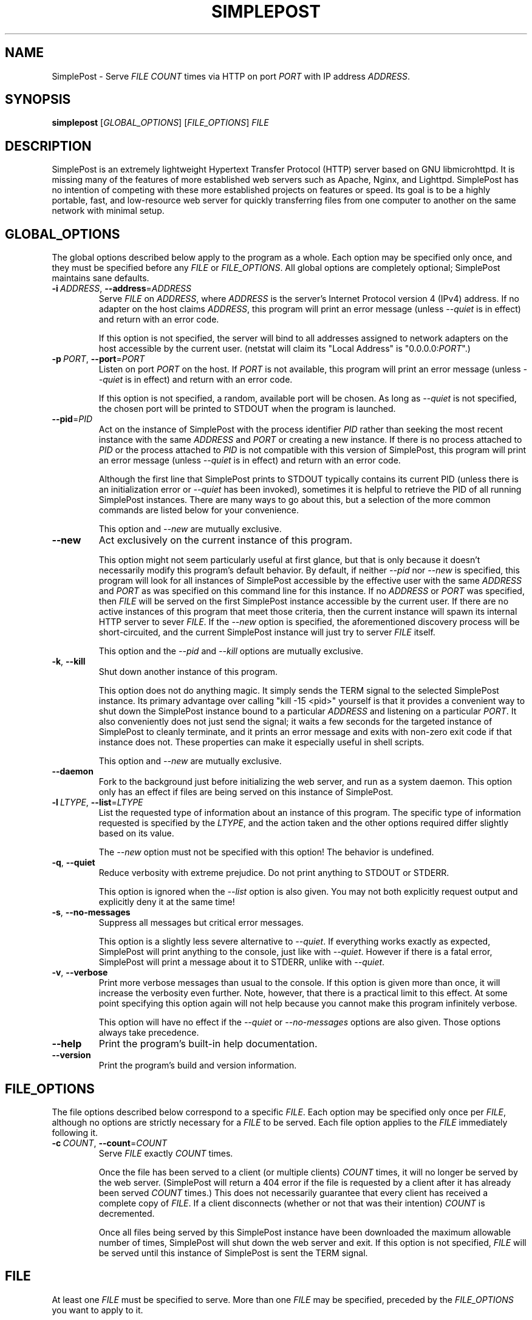 \" TROFF Macro Summary: http://www.fileformat.info/info/man-pages/macro.htm

.TH SIMPLEPOST "1" "May 2016" "SimplePost 0.3" "User Commands"

\" Completely disable hyphenation. It is a very annoying feature while reading man pages, in my opinion.
.nh

.SH NAME
SimplePost \- Serve \fIFILE\fR \fICOUNT\fR times via HTTP on port \fIPORT\fR with IP address \fIADDRESS\fR.

.SH SYNOPSIS
.B simplepost
[\fIGLOBAL_OPTIONS\fR]
[\fIFILE_OPTIONS\fR]
\fIFILE\fR

.SH DESCRIPTION
SimplePost is an extremely lightweight Hypertext Transfer Protocol (HTTP) server based on GNU libmicrohttpd. It is missing many of the features of more established web servers such as Apache, Nginx, and Lighttpd. SimplePost has no intention of competing with these more established projects on features or speed. Its goal is to be a highly portable, fast, and low-resource web server for quickly transferring files from one computer to another on the same network with minimal setup.

.SH GLOBAL_OPTIONS
The global options described below apply to the program as a whole. Each option may be specified only once, and they must be specified before any \fIFILE\fR or \fIFILE_OPTIONS\fR. All global options are completely optional; SimplePost maintains sane defaults.

.IP \fB-i\fR\ \fIADDRESS\fR,\ \fB--address\fR=\fIADDRESS\fR
Serve \fIFILE\fR on \fIADDRESS\fR, where \fIADDRESS\fR is the server's Internet Protocol version 4 (IPv4) address. If no adapter on the host claims \fIADDRESS\fR, this program will print an error message (unless \fI--quiet\fR is in effect) and return with an error code.

If this option is not specified, the server will bind to all addresses assigned to network adapters on the host accessible by the current user. (netstat will claim its "Local Address" is "0.0.0.0:\fIPORT\fR".)

.IP \fB-p\fR\ \fIPORT\fR,\ \fB--port\fR=\fIPORT\fR
Listen on port \fIPORT\fR on the host. If \fIPORT\fR is not available, this program will print an error message (unless \fI--quiet\fR is in effect) and return with an error code.

If this option is not specified, a random, available port will be chosen. As long as \fI--quiet\fR is not specified, the chosen port will be printed to STDOUT when the program is launched.

.IP \fB--pid\fR=\fIPID\fR
Act on the instance of SimplePost with the process identifier \fIPID\fR rather than seeking the most recent instance with the same \fIADDRESS\fR and \fIPORT\fR or creating a new instance. If there is no process attached to \fIPID\fR or the process attached to \fIPID\fR is not compatible with this version of SimplePost, this program will print an error message (unless \fI--quiet\fR is in effect) and return with an error code.

Although the first line that SimplePost prints to STDOUT typically contains its current PID (unless there is an initialization error or \fI--quiet\fR has been invoked), sometimes it is helpful to retrieve the PID of all running SimplePost instances. There are many ways to go about this, but a selection of the more common commands are listed below for your convenience.

.TS
;
l
l
l .
$ ps -A | grep simplepost
$ ps -eo pid,user,args | head -n -3 | grep simplepost
$ sudo netstat -tlpn | grep simplepost
.TE

This option and \fI--new\fR are mutually exclusive.

.IP \fB--new\fR
Act exclusively on the current instance of this program.

This option might not seem particularly useful at first glance, but that is only because it doesn't necessarily modify this program's default behavior. By default, if neither \fI--pid\fR nor \fI--new\fR is specified, this program will look for all instances of SimplePost accessible by the effective user with the same \fIADDRESS\fR and \fIPORT\fR as was specified on this command line for this instance. If no \fIADDRESS\fR or \fIPORT\fR was specified, then \fIFILE\fR will be served on the first SimplePost instance accessible by the current user. If there are no active instances of this program that meet those criteria, then the current instance will spawn its internal HTTP server to sever \fIFILE\fR. If the \fI--new\fR option is specified, the aforementioned discovery process will be short-circuited, and the current SimplePost instance will just try to server \fIFILE\fR itself.

This option and the \fI--pid\fR and \fI--kill\fR options are mutually exclusive.

.IP \fB-k\fR,\ \fB--kill\fR
Shut down another instance of this program.

This option does not do anything magic. It simply sends the TERM signal to the selected SimplePost instance. Its primary advantage over calling "kill -15 <pid>" yourself is that it provides a convenient way to shut down the SimplePost instance bound to a particular \fIADDRESS\fR and listening on a particular \fIPORT\fR. It also conveniently does not just send the signal; it waits a few seconds for the targeted instance of SimplePost to cleanly terminate, and it prints an error message and exits with non-zero exit code if that instance does not. These properties can make it especially useful in shell scripts.

This option and \fI--new\fR are mutually exclusive.

.IP \fB--daemon\fR
Fork to the background just before initializing the web server, and run as a system daemon. This option only has an effect if files are being served on this instance of SimplePost.

.IP \fB-l\fR\ \fILTYPE\fR,\ \fB--list\fR=\fILTYPE\fR
List the requested type of information about an instance of this program. The specific type of information requested is specified by the \fILTYPE\fR, and the action taken and the other options required differ slightly based on its value.

.TS
tab(;) nowarn allbox;
c c
l l
l ^
l ^
l l
l ^ .
\fBLTYPE\fR;\fBDESCRIPTION\fR
i;T{
List all SimplePost instances that this program can connect to.

There may be more SimplePost instances running on this system,
but this command will only list the ones that are actually accessible
to this user.
T}
inst
instances
f;T{
List all files being served by the selected SimplePost instance.

This command uses the same rules as the web server to select the
instance to target. Functionally that means that it requires
either \fI--address\fR or \fI--port\fR options to also be specified,
otherwise there would be no way to know which instance to list files
from.
T}
files
.TE


The \fI--new\fR option must not be specified with this option! The behavior is undefined.

.IP \fB-q\fR,\ \fB--quiet\fR
Reduce verbosity with extreme prejudice. Do not print anything to STDOUT or STDERR.

This option is ignored when the \fI--list\fR option is also given. You may not both explicitly request output and explicitly deny it at the same time!

.IP \fB-s\fR,\ \fB--no-messages\fR
Suppress all messages but critical error messages.

This option is a slightly less severe alternative to \fI--quiet\fR. If everything works exactly as expected, SimplePost will print anything to the console, just like with \fI--quiet\fR. However if there is a fatal error, SimplePost will print a message about it to STDERR, unlike with \fI--quiet\fR.

.IP \fB-v\fR,\ \fB--verbose\fR
Print more verbose messages than usual to the console. If this option is given more than once, it will increase the verbosity even further. Note, however, that there is a practical limit to this effect. At some point specifying this option again will not help because you cannot make this program infinitely verbose.

This option will have no effect if the \fI--quiet\fR or \fI--no-messages\fR options are also given. Those options always take precedence.

.IP \fB--help\fR
Print the program's built-in help documentation.

.IP \fB--version\fR
Print the program's build and version information.

.SH FILE_OPTIONS
The file options described below correspond to a specific \fIFILE\fR. Each option may be specified only once per \fIFILE\fR, although no options are strictly necessary for a \fIFILE\fR to be served. Each file option applies to the \fIFILE\fR immediately following it.

.IP \fB-c\fR\ \fICOUNT\fR,\ \fB--count\fR=\fICOUNT\fR
Serve \fIFILE\fR exactly \fICOUNT\fR times.

Once the file has been served to a client (or multiple clients) \fICOUNT\fR times, it will no longer be served by the web server. (SimplePost will return a 404 error if the file is requested by a client after it has already been served \fICOUNT\fR times.) This does not necessarily guarantee that every client has received a complete copy of \fIFILE\fR. If a client disconnects (whether or not that was their intention) \fICOUNT\fR is decremented.

Once all files being served by this SimplePost instance have been downloaded the maximum allowable number of times, SimplePost will shut down the web server and exit. If this option is not specified, \fIFILE\fR will be served until this instance of SimplePost is sent the TERM signal.

.SH FILE
At least one \fIFILE\fR must be specified to serve. More than one \fIFILE\fR may be specified, preceded by the \fIFILE_OPTIONS\fR you want to apply to it.

If there is already an instance of SimplePost bound to \fIADDRESS\fR listening on \fIPORT\fR, all specified files will be served by the original instance. The \fI--pid\fR and \fI--new\fR options have a much more detailed description of how this discovery process works.

.SH EXIT\ CODES
This program will exit with one of several error codes. If it returns \fB0\fR, everything was shutdown cleanly. All other exit codes indicate an error. If it returns with \fB1\fR, the error was not too severe. Higher error codes, up to a maximum of \fB255\fR, sequentially, indicate increasingly more severe errors.

.SH EXAMPLES
The following examples demonstrate the proper syntax for performing various common operations. If you need more help interpreting them, read the documentation above, and use common sense.

\fB1.\fR List all accessible instances of this program that are up and serving files.

.br
    $ simplepost --list instances
    $ simplepost -li

\fB2.\fR List all of the files being served by the SimplePost instance with the process identifier 99031.

.br
    $ simplepost --list files --pid 99031

\fB3.\fR List all of the files being served by the SimplePost instance listening on port 80.

.br
    $ simplepost -lf -p80

\fB4.\fR Serve the current user's BASH configuration file on port 80 exactly once before shutting down the web server. (Note that since port 80 is a privileged port, you will most likely need to run this command with superuser privileges, which typically involves prefixing the command with \fBsudo\fR.)

.br
    $ simplepost -q -p 80 -c 1 ~/.bashrc

\fB5.\fR Serve the current user's BASH aliases file exactly twice on the instance of SimplePost with the process identifier 99031 with very verbose messages. (Note that if no SimplePost instance has the \fIPID\fR 99031 when this command is run, it will fail. See the \fI--pid\fR and \fIEXIT CODES\fR entries in this manual for more information.)

.br
    $ simplepost --pid 99031 --verbose --verbose --count 2 ~/.bash_aliases
    $ simplepost -vvp 99031 -c 2 ~/.bash_aliases

\fB6.\fR Serve the \fIFILE\fR "Training Manual.pdf" on a random port until the SimplePost process receives the TERM signal.

.br
    $ simplepost "Training Manual.pdf"

\fB7.\fR Create a new instance of SimplePost listening on port 55555, and serve the \fIFILE\fR test.txt five times and the \fIFILE\fR test.log twice before shutting down the web server.

.br
    $ simplepost --new --port=55555 --count=5 test.txt --count=2 test.log

.SH AUTHOR
This manual was written by Karl Lenz <xorangekiller@gmail.com>.

.SH COPYRIGHT
Copyright 2012-2016 Karl Lenz

Copying and distribution of this file, with or without modification, are permitted in any medium without royalty provided the copyright notice and this notice are preserved.

SimplePost is free software; see the COPYING file distributed with the source for the specific conditions. There is NO warranty; not even for MERCHANTABILITY or FITNESS FOR A PARTICULAR PURPOSE.

.SH SEE\ ALSO
.BR woof (1),
.BR wget (1),
.BR curl (1),
.BR kill (1),
.BR ps (1),
.BR netstat (8)
